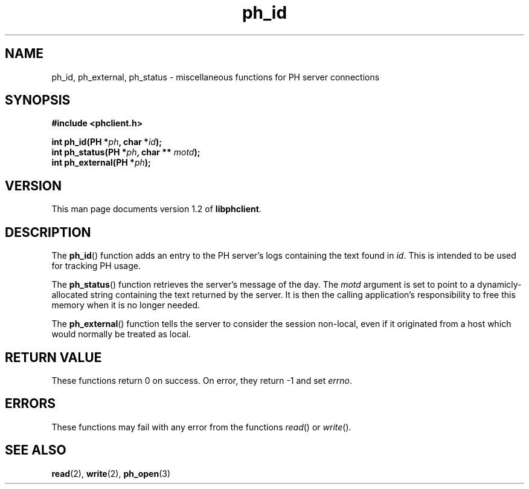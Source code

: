 .TH ph_id 3 "Oct 2002" "University of Illinois" "C Library Calls"
.SH NAME
ph_id, ph_external, ph_status \- miscellaneous functions for PH server connections
.SH SYNOPSIS
.B #include <phclient.h>
.P
.BI "int ph_id(PH *" ph ", char *" id ");"
.br
.BI "int ph_status(PH *" ph ", char ** " motd ");"
.br
.BI "int ph_external(PH *" ph ");"
.SH VERSION
This man page documents version 1.2 of \fBlibphclient\fP.
.SH DESCRIPTION
The \fBph_id\fP() function adds an entry to the PH server's logs
containing the text found in \fIid\fP.  This is intended to be used
for tracking PH usage.

The \fBph_status\fP() function retrieves the server's message of the
day.  The \fImotd\fP argument is set to point to a dynamicly-allocated
string containing the text returned by the server.  It is then the
calling application's responsibility to free this memory when it is
no longer needed.

The \fBph_external\fP() function tells the server to consider the 
session non-local, even if it originated from a host which would
normally be treated as local.
.SH RETURN VALUE
These functions return 0 on success.  On error, they return -1 and set
\fIerrno\fP.
.SH ERRORS
These functions may fail with any error from the functions
\fIread\fP() or \fIwrite\fP().
.SH SEE ALSO
.BR read (2),
.BR write (2),
.BR ph_open (3)
